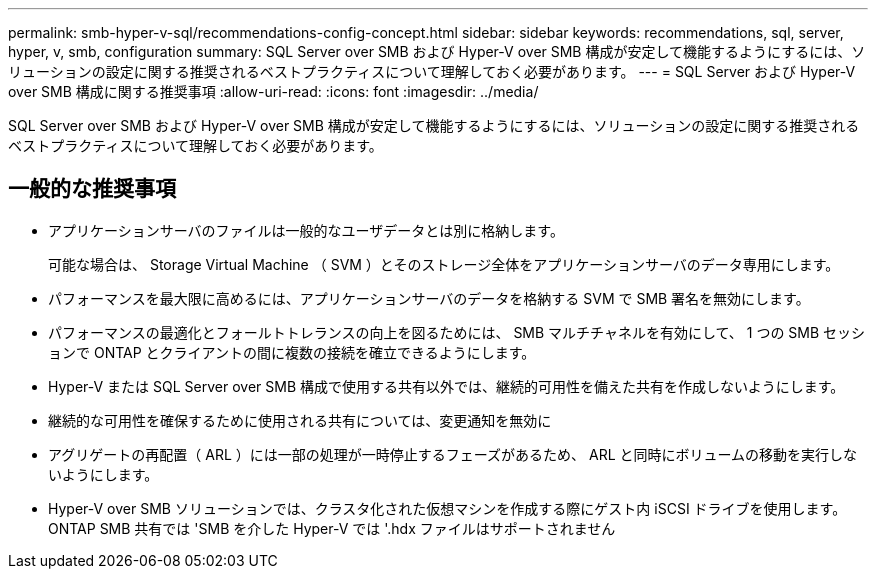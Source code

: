 ---
permalink: smb-hyper-v-sql/recommendations-config-concept.html 
sidebar: sidebar 
keywords: recommendations, sql, server, hyper, v, smb, configuration 
summary: SQL Server over SMB および Hyper-V over SMB 構成が安定して機能するようにするには、ソリューションの設定に関する推奨されるベストプラクティスについて理解しておく必要があります。 
---
= SQL Server および Hyper-V over SMB 構成に関する推奨事項
:allow-uri-read: 
:icons: font
:imagesdir: ../media/


[role="lead"]
SQL Server over SMB および Hyper-V over SMB 構成が安定して機能するようにするには、ソリューションの設定に関する推奨されるベストプラクティスについて理解しておく必要があります。



== 一般的な推奨事項

* アプリケーションサーバのファイルは一般的なユーザデータとは別に格納します。
+
可能な場合は、 Storage Virtual Machine （ SVM ）とそのストレージ全体をアプリケーションサーバのデータ専用にします。

* パフォーマンスを最大限に高めるには、アプリケーションサーバのデータを格納する SVM で SMB 署名を無効にします。
* パフォーマンスの最適化とフォールトトレランスの向上を図るためには、 SMB マルチチャネルを有効にして、 1 つの SMB セッションで ONTAP とクライアントの間に複数の接続を確立できるようにします。
* Hyper-V または SQL Server over SMB 構成で使用する共有以外では、継続的可用性を備えた共有を作成しないようにします。
* 継続的な可用性を確保するために使用される共有については、変更通知を無効に
* アグリゲートの再配置（ ARL ）には一部の処理が一時停止するフェーズがあるため、 ARL と同時にボリュームの移動を実行しないようにします。
* Hyper-V over SMB ソリューションでは、クラスタ化された仮想マシンを作成する際にゲスト内 iSCSI ドライブを使用します。ONTAP SMB 共有では 'SMB を介した Hyper-V では '.hdx ファイルはサポートされません

